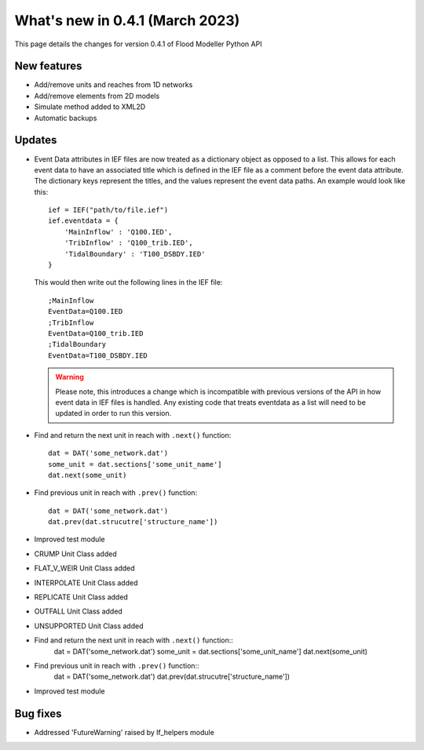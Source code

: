 **************************************
What's new in 0.4.1 (March 2023)
**************************************

This page details the changes for version 0.4.1 of Flood Modeller Python API

New features
--------------
- Add/remove units and reaches from 1D networks
- Add/remove elements from 2D models
- Simulate method added to XML2D
- Automatic backups

Updates
--------------
- Event Data attributes in IEF files are now treated as a dictionary object as opposed to 
  a list. This allows for each event data to have an associated title which is defined in
  the IEF file as a comment before the event data attribute. The dictionary keys represent
  the titles, and the values represent the event data paths. An example would look like
  this::

    ief = IEF("path/to/file.ief")
    ief.eventdata = {
        'MainInflow' : 'Q100.IED',
        'TribInflow' : 'Q100_trib.IED',
        'TidalBoundary' : 'T100_DSBDY.IED'
    }

  This would then write out the following lines in the IEF file::

    ;MainInflow
    EventData=Q100.IED
    ;TribInflow
    EventData=Q100_trib.IED
    ;TidalBoundary
    EventData=T100_DSBDY.IED


  .. warning::
    Please note, this introduces a change which is incompatible with previous versions of
    the API in how event data in IEF files is handled. Any existing code that treats eventdata
    as a list will need to be updated in order to run this version. 


- Find and return the next unit in reach with ``.next()`` function::

    dat = DAT('some_network.dat')
    some_unit = dat.sections['some_unit_name']
    dat.next(some_unit)

- Find previous unit in reach with ``.prev()`` function::

    dat = DAT('some_network.dat')
    dat.prev(dat.strucutre['structure_name'])

- Improved test module
- CRUMP Unit Class added
- FLAT_V_WEIR Unit Class added
- INTERPOLATE Unit Class added
- REPLICATE Unit Class added
- OUTFALL Unit Class added
- UNSUPPORTED Unit Class added
- Find and return the next unit in reach with ``.next()`` function::
    dat = DAT('some_network.dat')
    some_unit = dat.sections['some_unit_name']
    dat.next(some_unit)
- Find previous unit in reach with ``.prev()`` function::
    dat = DAT('some_network.dat')
    dat.prev(dat.strucutre['structure_name'])
- Improved test module

Bug fixes
--------------
- Addressed 'FutureWarning' raised by lf_helpers module

